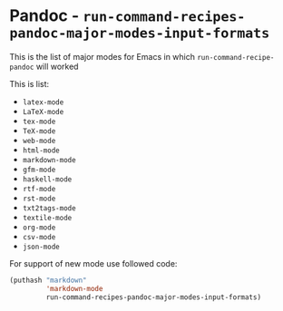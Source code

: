 * Pandoc - =run-command-recipes-pandoc-major-modes-input-formats=
  :PROPERTIES:
  :CUSTOM_ID: pandoc---run-command-recipes-pandoc-major-modes-input-formats
  :END:
This is the list of major modes for Emacs in which
=run-command-recipe-pandoc= will worked

This is list:
- =latex-mode=
- =LaTeX-mode=
- =tex-mode=
- =TeX-mode=
- =web-mode=
- =html-mode=
- =markdown-mode=
- =gfm-mode=
- =haskell-mode=
- =rtf-mode=
- =rst-mode=
- =txt2tags-mode=
- =textile-mode=
- =org-mode=
- =csv-mode=
- =json-mode=

For support of new mode use followed code:

#+begin_src emacs-lisp
(puthash "markdown"
         'markdown-mode
         run-command-recipes-pandoc-major-modes-input-formats)
#+end_src
